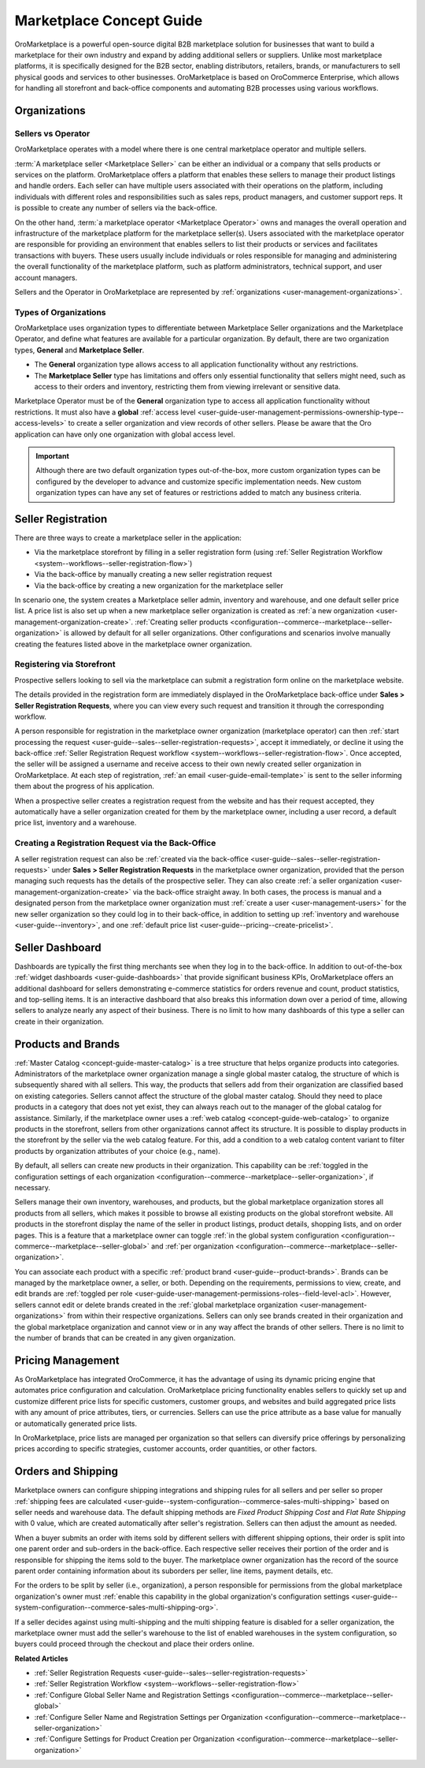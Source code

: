 .. _concept-guide-oro-marketplace:

Marketplace Concept Guide
=========================

OroMarketplace is a powerful open-source digital B2B marketplace solution for businesses that want to build a marketplace for their own industry and expand by adding additional sellers or suppliers. Unlike most marketplace platforms, it is specifically designed for the B2B sector, enabling distributors, retailers, brands, or manufacturers to sell physical goods and services to other businesses. OroMarketplace is based on OroCommerce Enterprise, which allows for handling all storefront and back-office components and automating B2B processes using various workflows.

Organizations
-------------

Sellers vs Operator
^^^^^^^^^^^^^^^^^^^

OroMarketplace operates with a model where there is one central marketplace operator and multiple sellers.

:term:`A marketplace seller <Marketplace Seller>` can be either an individual or a company that sells products or services on the platform. OroMarketplace offers a platform that enables these sellers to manage their product listings and handle orders. Each seller can have multiple users associated with their operations on the platform, including individuals with different roles and responsibilities such as sales reps, product managers, and customer support reps. It is possible to create any number of sellers via the back-office.

On the other hand, :term:`a marketplace operator <Marketplace Operator>` owns and manages the overall operation and infrastructure of the marketplace platform for the marketplace seller(s). Users associated with the marketplace operator are responsible for providing an environment that enables sellers to list their products or services and facilitates transactions with buyers. These users usually include individuals or roles responsible for managing and administering the overall functionality of the marketplace platform, such as platform administrators, technical support, and user account managers.

Sellers and the Operator in OroMarketplace are represented by :ref:`organizations <user-management-organizations>`.

Types of Organizations
^^^^^^^^^^^^^^^^^^^^^^

OroMarketplace uses organization types to differentiate between Marketplace Seller organizations and the Marketplace Operator, and define what features are available for a particular organization. By default, there are two organization types, **General** and **Marketplace Seller**.

* The **General** organization type allows access to all application functionality without any restrictions.
* The **Marketplace Seller** type has limitations and offers only essential functionality that sellers might need, such as access to their orders and inventory, restricting them from viewing irrelevant or sensitive data.

.. image:: /user/img/concept-guides/marketplace/general-vs-marketplace-seller-org-type.png
   :alt: Illustration of how marketplace seller ownership type restricts features and menus for sellers

Marketplace Operator must be of the **General** organization type to access all application functionality without restrictions. It must also have a **global** :ref:`access level <user-guide-user-management-permissions-ownership-type--access-levels>` to create a seller organization and view records of other sellers. Please be aware that the Oro application can have only one organization with global access level.

.. image:: /user/img/concept-guides/marketplace/global-access-marketplace-owner.png
   :alt: Marketplace owner has global access level and is of General type

.. important:: Although there are two default organization types out-of-the-box, more custom organization types can be configured by the developer to advance and customize specific implementation needs. New custom organization types can have any set of features or restrictions added to match any business criteria.

Seller Registration
-------------------

There are three ways to create a marketplace seller in the application:

* Via the marketplace storefront by filling in a seller registration form (using :ref:`Seller Registration Workflow <system--workflows--seller-registration-flow>`)
* Via the back-office by manually creating a new seller registration request
* Via the back-office by creating a new organization for the marketplace seller

In scenario one, the system creates a Marketplace seller admin, inventory and warehouse, and one default seller price list. A price list is also set up when a new marketplace seller organization is created as :ref:`a new organization <user-management-organization-create>`. :ref:`Creating seller products <configuration--commerce--marketplace--seller-organization>` is allowed by default for all seller organizations. Other configurations and scenarios involve manually creating the features listed above in the marketplace owner organization.

Registering via Storefront
^^^^^^^^^^^^^^^^^^^^^^^^^^

Prospective sellers looking to sell via the marketplace can submit a registration form online on the marketplace website.

.. image:: /user/img/concept-guides/marketplace/seller-registration-storefront.png
   :alt: Seller registration button in the storefront

The details provided in the registration form are immediately displayed in the OroMarketplace back-office under **Sales > Seller Registration Requests**, where you can view every such request and transition it through the corresponding workflow.

.. image:: /user/img/concept-guides/marketplace/seller-registration-request-wf.png
   :alt: Seller registration workflow

A person responsible for registration in the marketplace owner organization (marketplace operator) can then :ref:`start processing the request <user-guide--sales--seller-registration-requests>`, accept it immediately, or decline it using the back-office :ref:`Seller Registration Request workflow <system--workflows--seller-registration-flow>`. Once accepted, the seller will be assigned a username and receive access to their own newly created seller organization in OroMarketplace. At each step of registration, :ref:`an email <user-guide-email-template>` is sent to the seller informing them about the progress of his application.

.. image:: /user/img/concept-guides/marketplace/email-templates.png
   :alt: Email templates for the seller registration process

When a prospective seller creates a registration request from the website and has their request accepted, they automatically have a seller organization created for them by the marketplace owner, including a user record, a default price list, inventory and a warehouse.

Creating a Registration Request via the Back-Office
^^^^^^^^^^^^^^^^^^^^^^^^^^^^^^^^^^^^^^^^^^^^^^^^^^^

A seller registration request can also be :ref:`created via the back-office <user-guide--sales--seller-registration-requests>` under  **Sales > Seller Registration Requests** in the marketplace owner organization, provided that the person managing such requests has the details of the prospective seller. They can also create :ref:`a seller organization <user-management-organization-create>` via the back-office straight away. In both cases, the process is manual and a designated person from the marketplace owner organization must :ref:`create a user <user-management-users>` for the new seller organization so they could log in to their back-office, in addition to setting up :ref:`inventory and warehouse <user-guide--inventory>`, and one :ref:`default price list <user-guide--pricing--create-pricelist>`.

Seller Dashboard
----------------

Dashboards are typically the first thing merchants see when they log in to the back-office. In addition to out-of-the-box :ref:`widget dashboards <user-guide-dashboards>` that provide significant business KPIs, OroMarketplace offers an additional dashboard for sellers demonstrating e-commerce statistics for orders revenue and count, product statistics, and top-selling items. It is an interactive dashboard that also breaks this information down over a period of time, allowing sellers to analyze nearly any aspect of their business. There is no limit to how many dashboards of this type a seller can create in their organization.

.. image:: /user/img/concept-guides/marketplace/seller-dashboard.png
   :alt: Seller dashboard

Products and Brands
-------------------

:ref:`Master Catalog <concept-guide-master-catalog>` is a tree structure that helps organize products into categories. Administrators of the marketplace owner organization manage a single global master catalog, the structure of which is subsequently shared with all sellers. This way, the products that sellers add from their organization are classified based on existing categories. Sellers cannot affect the structure of the global master catalog. Should they need to place products in a category that does not yet exist, they can always reach out to the manager of the global catalog for assistance. Similarly, if the marketplace owner uses a :ref:`web catalog <concept-guide-web-catalog>` to organize products in the storefront, sellers from other organizations cannot affect its structure. It is possible to display products in the storefront by the seller via the web catalog feature. For this, add a condition to a web catalog content variant to filter products by organization attributes of your choice (e.g., name).

.. image:: /user/img/concept-guides/marketplace/sort-by-seller.png
   :alt: Configuring a product collection to display items from specific sellers

By default, all sellers can create new products in their organization. This capability can be :ref:`toggled in the configuration settings of each organization <configuration--commerce--marketplace--seller-organization>`, if necessary.

.. image:: /user/img/concept-guides/marketplace/product-creation-option.png
   :alt: Product Creation option in the organization configuration settings

Sellers manage their own inventory, warehouses, and products, but the global marketplace organization stores all products from all sellers, which makes it possible to browse all existing products on the global storefront website. All products in the storefront display the name of the seller in product listings, product details, shopping lists, and on order pages. This is a feature that a marketplace owner can toggle :ref:`in the global system configuration <configuration--commerce--marketplace--seller-global>` and :ref:`per organization <configuration--commerce--marketplace--seller-organization>`.

.. image:: /user/img/concept-guides/marketplace/seller-name.png
   :alt: Seller's name enabled and displayed in the storefront

You can associate each product with a specific :ref:`product brand <user-guide--product-brands>`. Brands can be managed by the marketplace owner, a seller, or both. Depending on the requirements, permissions to view, create, and edit brands are :ref:`toggled per role <user-guide-user-management-permissions-roles--field-level-acl>`. However, sellers cannot edit or delete brands created in the :ref:`global marketplace organization <user-management-organizations>` from within their respective organizations. Sellers can only see brands created in their organization and the global marketplace organization and cannot view or in any way affect the brands of other sellers. There is no limit to the number of brands that can be created in any given organization.

.. image:: /user/img/concept-guides/marketplace/brands-global-vs-seller.png
   :alt: Brands displayed in the global organization vs seller organization

Pricing Management
------------------

As OroMarketplace has integrated OroCommerce, it has the advantage of using its dynamic pricing engine that automates price configuration and calculation. OroMarketplace pricing functionality enables sellers to quickly set up and customize different price lists for specific customers, customer groups, and websites and build aggregated price lists with any amount of price attributes, tiers, or currencies. Sellers can use the price attribute as a base value for manually or automatically generated price lists.

In OroMarketplace, price lists are managed per organization so that sellers can diversify price offerings by personalizing prices according to specific strategies, customer accounts, order quantities, or other factors.

Orders and Shipping
-------------------

Marketplace owners can configure shipping integrations and shipping rules for all sellers and per seller so proper :ref:`shipping fees are calculated <user-guide--system-configuration--commerce-sales-multi-shipping>` based on seller needs and warehouse data. The default shipping methods are *Fixed Product Shipping Cost* and *Flat Rate Shipping* with 0 value, which are created automatically after seller's registration. Sellers can then adjust the amount as needed.

When a buyer submits an order with items sold by different sellers with different shipping options, their order is split into one parent order and sub-orders in the back-office. Each respective seller receives their portion of the order and is responsible for shipping the items sold to the buyer. The marketplace owner organization has the record of the source parent order containing information about its suborders per seller, line items, payment details, etc.

.. image:: /user/img/concept-guides/marketplace/orders-split-by-sellers.png
   :alt: Orders split by seller in the back-office

For the orders to be split by seller (i.e., organization), a person responsible for permissions from the global marketplace organization's owner must :ref:`enable this capability in the global organization's configuration settings <user-guide--system-configuration--commerce-sales-multi-shipping-org>`.

.. image:: /user/img/concept-guides/marketplace/split-by-seller-config-in-global-org.png
   :alt: Organization Settings of the Global Marketplace Organization

If a seller decides against using multi-shipping and the multi shipping feature is disabled for a seller organization, the marketplace owner must add the seller's warehouse to the list of enabled warehouses in the system configuration, so buyers could proceed through the checkout and place their orders online.

**Related Articles**

* :ref:`Seller Registration Requests <user-guide--sales--seller-registration-requests>`
* :ref:`Seller Registration Workflow <system--workflows--seller-registration-flow>`
* :ref:`Configure Global Seller Name and Registration Settings <configuration--commerce--marketplace--seller-global>`
* :ref:`Configure Seller Name and Registration Settings per Organization <configuration--commerce--marketplace--seller-organization>`
* :ref:`Configure Settings for Product Creation per Organization <configuration--commerce--marketplace--seller-organization>`
